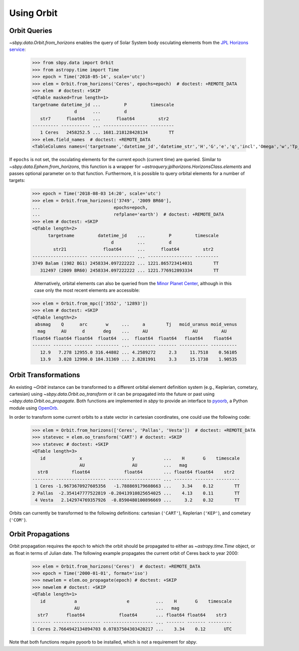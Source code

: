 =============
 Using Orbit
=============

Orbit Queries
=============

`~sbpy.data.Orbit.from_horizons` enables the query of Solar System
body osculating elements from the `JPL Horizons service
<https://ssd.jpl.nasa.gov/horizons.cgi>`_:

    >>> from sbpy.data import Orbit
    >>> from astropy.time import Time
    >>> epoch = Time('2018-05-14', scale='utc')
    >>> elem = Orbit.from_horizons('Ceres', epochs=epoch)  # doctest: +REMOTE_DATA
    >>> elem  # doctest: +SKIP
    <QTable masked=True length=1>
    targetname datetime_jd ...         P         timescale
		    d      ...         d
       str7      float64   ...      float64         str2
    ---------- ----------- ... ----------------- ---------
       1 Ceres   2458252.5 ... 1681.218128428134        TT
    >>> elem.field_names  # doctest: +REMOTE_DATA
    <TableColumns names=('targetname','datetime_jd','datetime_str','H','G','e','q','incl','Omega','w','Tp_jd','n','M','nu','a','Q','P','timescale')>

If ``epochs`` is not set, the osculating elements for the current
epoch (current time) are queried. Similar to
`~sbpy.data.Ephem.from_horizons`, this function is a wrapper for
`~astroquery.jplhorizons.HorizonsClass.elements` and passes optional
parameter on to that function. Furthermore, it is possible to query
orbital elements for a number of targets:

    >>> epoch = Time('2018-08-03 14:20', scale='utc')
    >>> elem = Orbit.from_horizons(['3749', '2009 BR60'],
    ...                            epochs=epoch,
    ...                            refplane='earth')  # doctest: +REMOTE_DATA
    >>> elem # doctest: +SKIP
    <QTable length=2>
	  targetname         datetime_jd    ...         P         timescale
				  d         ...         d
	    str21              float64      ...      float64         str2
    --------------------- ----------------- ... ----------------- ---------
    3749 Balam (1982 BG1) 2458334.097222222 ... 1221.865723414031        TT
       312497 (2009 BR60) 2458334.097222222 ... 1221.776912893334        TT

       Alternatively, orbital elements can also be queried from the `Minor Planet Center <https://minorplanetcenter.net/iau/MPEph/MPEph.html>`_, although in this case only the most recent elements are accessible:

    >>> elem = Orbit.from_mpc(['3552', '12893'])
    >>> elem # doctest: +SKIP
    <QTable length=2>
     absmag    Q      arc       w     ...     a        Tj   moid_uranus moid_venus
      mag      AU      d       deg    ...     AU                 AU         AU
    float64 float64 float64  float64  ...  float64  float64   float64    float64
    ------- ------- ------- --------- ... --------- ------- ----------- ----------
       12.9   7.278 12955.0 316.44802 ... 4.2589272     2.3     11.7518    0.56105
       13.9   3.028 12990.0 184.31369 ... 2.8281991     3.3     15.1738    1.90535


Orbit Transformations
=====================
       
An existing `~Orbit` instance can be transformed to a different
orbital element definition system (e.g., Keplerian, cometary,
cartesian) using `~sbpy.data.Orbit.oo_transform` or it can be
propagated into the future or past using
`~sbpy.data.Orbit.oo_propagate`. Both functions are implemented in
`sbpy` to provide an interface to `pyoorb
<https://github.com/oorb/oorb/tree/master/python>`_, a Python module
using `OpenOrb <https://github.com/oorb/oorb>`_.

In order to transform some current orbits to a state vector in
cartesian coordinates, one could use the following code:

    >>> elem = Orbit.from_horizons(['Ceres', 'Pallas', 'Vesta'])  # doctest: +REMOTE_DATA
    >>> statevec = elem.oo_transform('CART') # doctest: +SKIP 
    >>> statevec # doctest: +SKIP
    <QTable length=3>
       id             x                   y           ...    H       G    timescale
		      AU                  AU          ...   mag
      str8         float64             float64        ... float64 float64    str2
    -------- ------------------- -------------------- ... ------- ------- ---------
     1 Ceres -1.9673670927605356   -1.788869179608663 ...    3.34    0.12        TT
    2 Pallas  -2.354147777522819 -0.20413910825654025 ...    4.13    0.11        TT
     4 Vesta   2.142974769357926  -0.8590480100896669 ...     3.2    0.32        TT

Orbits can currently be transformed to the following definitions:
cartesian (``'CART'``), Keplerian (``'KEP'``), and cometary
(``'COM'``).

Orbit Propagations
==================

Orbit propagation requires the epoch to which the orbit should be
propagated to either as `~astropy.time.Time` object, or as float in
terms of Julian date. The following example propagates the current
orbit of Ceres back to year 2000:

    >>> elem = Orbit.from_horizons('Ceres')  # doctest: +REMOTE_DATA
    >>> epoch = Time('2000-01-01', format='iso')
    >>> newelem = elem.oo_propagate(epoch) # doctest: +SKIP 
    >>> newelem # doctest: +SKIP
    <QTable length=1>
       id           a                   e          ...    H       G    timescale
		    AU                             ...   mag
      str7       float64             float64       ... float64 float64    str3
    ------- ------------------ ------------------- ... ------- ------- ---------
    1 Ceres 2.7664942134894703 0.07837504303420217 ...    3.34    0.12       UTC

Note that both functions require pyoorb to be installed, which is
not a requirement for `sbpy`.
